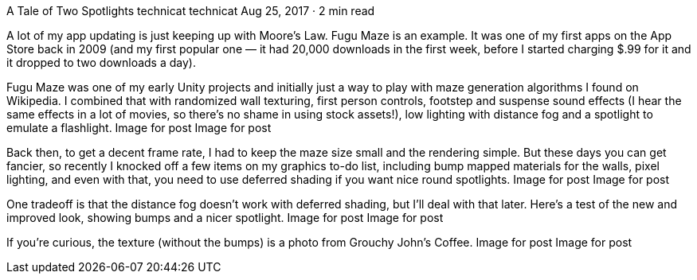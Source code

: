 A Tale of Two Spotlights
technicat
technicat
Aug 25, 2017 · 2 min read

A lot of my app updating is just keeping up with Moore’s Law. Fugu Maze is an example. It was one of my first apps on the App Store back in 2009 (and my first popular one — it had 20,000 downloads in the first week, before I started charging $.99 for it and it dropped to two downloads a day).

Fugu Maze was one of my early Unity projects and initially just a way to play with maze generation algorithms I found on Wikipedia. I combined that with randomized wall texturing, first person controls, footstep and suspense sound effects (I hear the same effects in a lot of movies, so there’s no shame in using stock assets!), low lighting with distance fog and a spotlight to emulate a flashlight.
Image for post
Image for post

Back then, to get a decent frame rate, I had to keep the maze size small and the rendering simple. But these days you can get fancier, so recently I knocked off a few items on my graphics to-do list, including bump mapped materials for the walls, pixel lighting, and even with that, you need to use deferred shading if you want nice round spotlights.
Image for post
Image for post

One tradeoff is that the distance fog doesn’t work with deferred shading, but I’ll deal with that later. Here’s a test of the new and improved look, showing bumps and a nicer spotlight.
Image for post
Image for post

If you’re curious, the texture (without the bumps) is a photo from Grouchy John’s Coffee.
Image for post
Image for post
